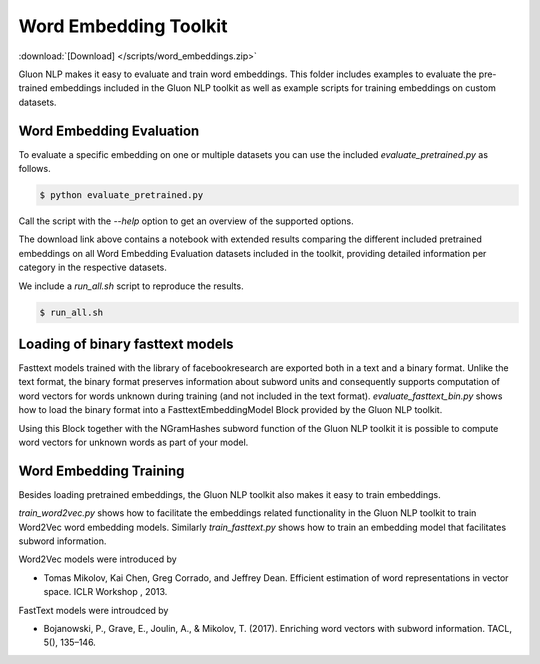 Word Embedding Toolkit
----------------------
:download:`[Download] </scripts/word_embeddings.zip>`

Gluon NLP makes it easy to evaluate and train word embeddings. This folder
includes examples to evaluate the pre-trained embeddings included in the Gluon
NLP toolkit as well as example scripts for training embeddings on custom
datasets.


Word Embedding Evaluation
~~~~~~~~~~~~~~~~~~~~~~~~~

To evaluate a specific embedding on one or multiple datasets you can use the
included `evaluate_pretrained.py` as follows.


.. code-block:: console

   $ python evaluate_pretrained.py

Call the script with the `--help` option to get an overview of the supported
options.

The download link above contains a notebook with extended results comparing the
different included pretrained embeddings on all Word Embedding Evaluation
datasets included in the toolkit, providing detailed information per category in
the respective datasets.

We include a `run_all.sh` script to reproduce the results.


.. code-block:: console

   $ run_all.sh


Loading of binary fasttext models
~~~~~~~~~~~~~~~~~~~~~~~~~~~~~~~~~

Fasttext models trained with the library of facebookresearch are exported both
in a text and a binary format. Unlike the text format, the binary format
preserves information about subword units and consequently supports computation
of word vectors for words unknown during training (and not included in the text
format). `evaluate_fasttext_bin.py` shows how to load the binary format into a
FasttextEmbeddingModel Block provided by the Gluon NLP toolkit.

Using this Block together with the NGramHashes subword function of the Gluon NLP
toolkit it is possible to compute word vectors for unknown words as part of your
model.

Word Embedding Training
~~~~~~~~~~~~~~~~~~~~~~~

Besides loading pretrained embeddings, the Gluon NLP toolkit also makes it easy
to train embeddings.

`train_word2vec.py` shows how to facilitate the embeddings related functionality
in the Gluon NLP toolkit to train Word2Vec word embedding models. Similarly
`train_fasttext.py` shows how to train an embedding model that facilitates
subword information.

Word2Vec models were introduced by

- Tomas Mikolov, Kai Chen, Greg Corrado, and Jeffrey Dean. Efficient estimation
  of word representations in vector space. ICLR Workshop , 2013.

FastText models were introudced by

- Bojanowski, P., Grave, E., Joulin, A., & Mikolov, T. (2017). Enriching word
  vectors with subword information. TACL, 5(), 135–146.
